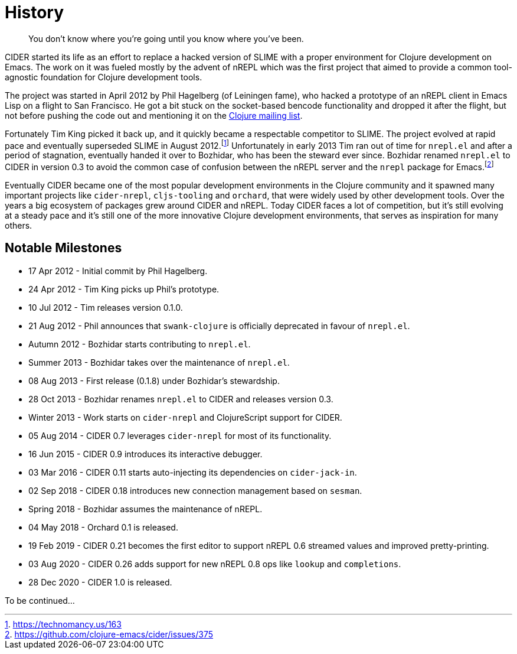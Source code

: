 = History

[quote]
You don't know where you're going until you know where you've been.

CIDER started its life as an effort to replace a hacked version of SLIME with
a proper environment for Clojure development on Emacs. The work on it was
fueled mostly by the advent of nREPL which was the first project that aimed to
provide a common tool-agnostic foundation for Clojure development tools.

The project was started in April 2012 by Phil Hagelberg (of Leiningen fame),
who hacked a prototype of an nREPL client in Emacs Lisp on a flight to
San Francisco.  He got a bit stuck on the socket-based bencode
functionality and dropped it after the flight, but not before pushing
the code out and mentioning it on the http://groups.google.com/group/clojure/browse_thread/thread/2bd91de7dca55ca4[Clojure mailing list].

Fortunately Tim King picked it back up, and it quickly became a respectable competitor to SLIME.
The project evolved at rapid pace and eventually superseded SLIME in August 2012.footnote:[https://technomancy.us/163]
Unfortunately in early 2013 Tim ran out of time for `nrepl.el` and after a period of stagnation, eventually handed it over to Bozhidar, who has been the steward
ever since. Bozhidar renamed `nrepl.el` to CIDER in version 0.3 to avoid the common case of confusion between
the nREPL server and the `nrepl` package for Emacs.footnote:[https://github.com/clojure-emacs/cider/issues/375]

Eventually CIDER became one of the most popular development environments in the Clojure community and it spawned many
important projects like `cider-nrepl`, `cljs-tooling` and `orchard`, that were widely used by other development tools.
Over the years a big ecosystem of packages grew around CIDER and nREPL. Today CIDER faces a lot of competition, but
it's still evolving at a steady pace and it's still one of the more innovative Clojure development environments,
that serves as inspiration for many others.

== Notable Milestones

* 17 Apr 2012 - Initial commit by Phil Hagelberg.
* 24 Apr 2012 - Tim King picks up Phil's prototype.
* 10 Jul 2012 - Tim releases version 0.1.0.
* 21 Aug 2012 - Phil announces that `swank-clojure` is officially deprecated in favour of `nrepl.el`.
* Autumn 2012 - Bozhidar starts contributing to `nrepl.el`.
* Summer 2013 - Bozhidar takes over the maintenance of `nrepl.el`.
* 08 Aug 2013 - First release (0.1.8) under Bozhidar's stewardship.
* 28 Oct 2013 - Bozhidar renames `nrepl.el` to CIDER and releases version 0.3.
* Winter 2013 - Work starts on `cider-nrepl` and ClojureScript support for CIDER.
* 05 Aug 2014 - CIDER 0.7 leverages `cider-nrepl` for most of its functionality.
* 16 Jun 2015 - CIDER 0.9 introduces its interactive debugger.
* 03 Mar 2016 - CIDER 0.11 starts auto-injecting its dependencies on `cider-jack-in`.
* 02 Sep 2018 - CIDER 0.18 introduces new connection management based on `sesman`.
* Spring 2018 - Bozhidar assumes the maintenance of nREPL.
* 04 May 2018 - Orchard 0.1 is released.
* 19 Feb 2019 - CIDER 0.21 becomes the first editor to support nREPL 0.6 streamed values and improved pretty-printing.
* 03 Aug 2020 - CIDER 0.26 adds support for new nREPL 0.8 ops like `lookup` and `completions`.
* 28 Dec 2020 - CIDER 1.0 is released.

To be continued...
